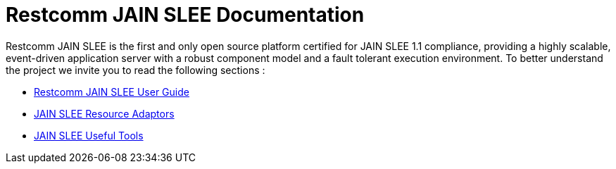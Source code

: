 = Restcomm JAIN SLEE Documentation

Restcomm JAIN SLEE is the first and only open source platform certified for JAIN SLEE 1.1 compliance, providing a highly scalable, event-driven application server with a robust component model and a fault tolerant execution environment. To better understand the project we invite you to read the following sections :

* <<JAIN_SLEE_User_Guide.adoc#_introduction,Restcomm JAIN SLEE User Guide>>

* <<ras/index.adoc#list,JAIN SLEE Resource Adaptors>>

* <<tools/index.adoc#list,JAIN SLEE Useful Tools>>
